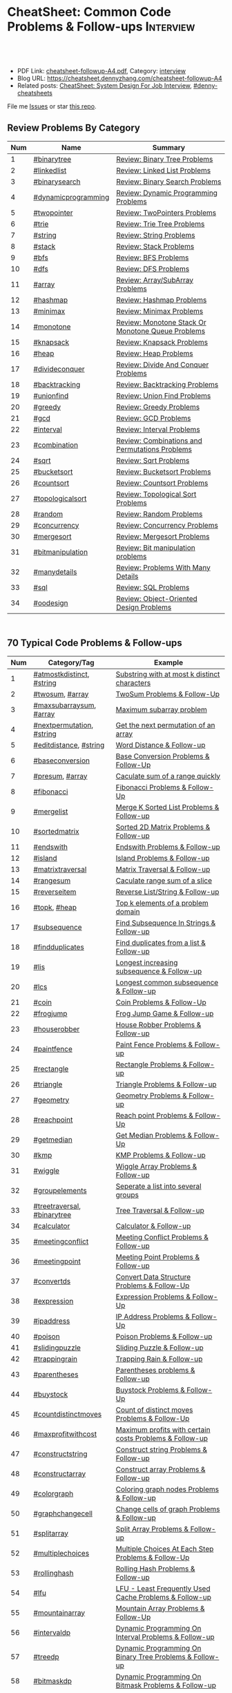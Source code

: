 * CheatSheet: Common Code Problems & Follow-ups                   :Interview:
:PROPERTIES:
:type:     language
:export_file_name: cheatsheet-followup-A4.pdf
:END:

#+BEGIN_HTML
<a href="https://github.com/dennyzhang/cheatsheet.dennyzhang.com/tree/master/cheatsheet-followup-A4"><img align="right" width="200" height="183" src="https://www.dennyzhang.com/wp-content/uploads/denny/watermark/github.png" /></a>
<div id="the whole thing" style="overflow: hidden;">
<div style="float: left; padding: 5px"> <a href="https://www.linkedin.com/in/dennyzhang001"><img src="https://www.dennyzhang.com/wp-content/uploads/sns/linkedin.png" alt="linkedin" /></a></div>
<div style="float: left; padding: 5px"><a href="https://github.com/dennyzhang"><img src="https://www.dennyzhang.com/wp-content/uploads/sns/github.png" alt="github" /></a></div>
<div style="float: left; padding: 5px"><a href="https://www.dennyzhang.com/slack" target="_blank" rel="nofollow"><img src="https://www.dennyzhang.com/wp-content/uploads/sns/slack.png" alt="slack"/></a></div>
</div>

<br/><br/>
<a href="http://makeapullrequest.com" target="_blank" rel="nofollow"><img src="https://img.shields.io/badge/PRs-welcome-brightgreen.svg" alt="PRs Welcome"/></a>
#+END_HTML

- PDF Link: [[https://github.com/dennyzhang/cheatsheet.dennyzhang.com/blob/master/cheatsheet-followup-A4/cheatsheet-followup-A4.pdf][cheatsheet-followup-A4.pdf]], Category: [[https://cheatsheet.dennyzhang.com/category/interview/][interview]]
- Blog URL: https://cheatsheet.dennyzhang.com/cheatsheet-followup-A4
- Related posts: [[https://cheatsheet.dennyzhang.com/cheatsheet-systemdesign-A4][CheatSheet: System Design For Job Interview]], [[https://github.com/topics/denny-cheatsheets][#denny-cheatsheets]]

File me [[https://github.com/dennyzhang/cheatsheet.dennyzhang.com/issues][Issues]] or star [[https://github.com/dennyzhang/cheatsheet.dennyzhang.com][this repo]].
** Review Problems By Category
| Num | Name                | Summary                                           |
|-----+---------------------+---------------------------------------------------|
|   1 | [[https://code.dennyzhang.com/review-binarytree][#binarytree]]         | [[https://code.dennyzhang.com/review-binarytree][Review: Binary Tree Problems]]                      |
|   2 | [[https://code.dennyzhang.com/review-linkedlist][#linkedlist]]         | [[https://code.dennyzhang.com/review-linkedlist][Review: Linked List Problems]]                      |
|   3 | [[https://code.dennyzhang.com/review-binarysearch][#binarysearch]]       | [[https://code.dennyzhang.com/review-binarysearch][Review: Binary Search Problems]]                    |
|   4 | [[https://code.dennyzhang.com/review-dynamicprogramming][#dynamicprogramming]] | [[https://code.dennyzhang.com/review-dynamicprogramming][Review: Dynamic Programming Problems]]              |
|   5 | [[https://code.dennyzhang.com/review-twopointer][#twopointer]]         | [[https://code.dennyzhang.com/review-twopointer][Review: TwoPointers Problems]]                      |
|   6 | [[https://code.dennyzhang.com/review-trie][#trie]]               | [[https://code.dennyzhang.com/review-trie][Review: Trie Tree Problems]]                        |
|   7 | [[https://code.dennyzhang.com/review-string][#string]]             | [[https://code.dennyzhang.com/review-string][Review: String Problems]]                           |
|   8 | [[https://code.dennyzhang.com/review-stack][#stack]]              | [[https://code.dennyzhang.com/review-stack][Review: Stack Problems]]                            |
|   9 | [[https://code.dennyzhang.com/review-bfs][#bfs]]                | [[https://code.dennyzhang.com/review-bfs][Review: BFS Problems]]                              |
|  10 | [[https://code.dennyzhang.com/review-dfs][#dfs]]                | [[https://code.dennyzhang.com/review-dfs][Review: DFS Problems]]                              |
|  11 | [[https://code.dennyzhang.com/review-array][#array]]              | [[https://code.dennyzhang.com/review-array][Review: Array/SubArray Problems]]                   |
|  12 | [[https://code.dennyzhang.com/review-hashmap][#hashmap]]            | [[https://code.dennyzhang.com/review-hashmap][Review: Hashmap Problems]]                          |
|  13 | [[https://code.dennyzhang.com/review-minimax][#minimax]]            | [[https://code.dennyzhang.com/review-minimax][Review: Minimax Problems]]                          |
|  14 | [[https://code.dennyzhang.com/review-monotone][#monotone]]           | [[https://code.dennyzhang.com/review-monotone][Review: Monotone Stack Or Monotone Queue Problems]] |
|  15 | [[https://code.dennyzhang.com/review-knapsack][#knapsack]]           | [[https://code.dennyzhang.com/review-knapsack][Review: Knapsack Problems]]                         |
|  16 | [[https://code.dennyzhang.com/review-heap][#heap]]               | [[https://code.dennyzhang.com/review-heap][Review: Heap Problems]]                             |
|  17 | [[https://code.dennyzhang.com/review-divideconquer][#divideconquer]]      | [[https://code.dennyzhang.com/review-divideconquer][Review: Divide And Conquer Problems]]               |
|  18 | [[https://code.dennyzhang.com/review-backtracking][#backtracking]]       | [[https://code.dennyzhang.com/review-backtracking][Review: Backtracking Problems]]                     |
|  19 | [[https://code.dennyzhang.com/review-unionfind][#unionfind]]          | [[https://code.dennyzhang.com/review-unionfind][Review: Union Find Problems]]                       |
|  20 | [[https://code.dennyzhang.com/review-greedy][#greedy]]             | [[https://code.dennyzhang.com/review-greedy][Review: Greedy Problems]]                           |
|  21 | [[https://code.dennyzhang.com/review-gcd][#gcd]]                | [[https://code.dennyzhang.com/review-gcd][Review: GCD Problems]]                              |
|  22 | [[https://code.dennyzhang.com/review-interval][#interval]]           | [[https://code.dennyzhang.com/review-interval][Review: Interval Problems]]                         |
|  23 | [[https://code.dennyzhang.com/review-combination][#combination]]        | [[https://code.dennyzhang.com/review-combination][Review: Combinations and Permutations Problems]]    |
|  24 | [[https://code.dennyzhang.com/review-sqrt][#sqrt]]               | [[https://code.dennyzhang.com/review-sqrt][Review: Sqrt Problems]]                             |
|  25 | [[https://code.dennyzhang.com/review-bucketsort][#bucketsort]]         | [[https://code.dennyzhang.com/review-bucketsort][Review: Bucketsort Problems]]                       |
|  26 | [[https://code.dennyzhang.com/review-countsort][#countsort]]          | [[https://code.dennyzhang.com/review-countsort][Review: Countsort Problems]]                        |
|  27 | [[https://code.dennyzhang.com/review-topologicalsort][#topologicalsort]]    | [[https://code.dennyzhang.com/review-topologicalsort][Review: Topological Sort Problems]]                 |
|  28 | [[https://code.dennyzhang.com/review-random][#random]]             | [[https://code.dennyzhang.com/review-random][Review: Random Problems]]                           |
|  29 | [[https://code.dennyzhang.com/review-concurrency][#concurrency]]        | [[https://code.dennyzhang.com/review-concurrency][Review: Concurrency Problems]]                      |
|  30 | [[https://code.dennyzhang.com/review-mergesort][#mergesort]]          | [[https://code.dennyzhang.com/review-mergesort][Review: Mergesort Problems]]                        |
|  31 | [[https://code.dennyzhang.com/review-bitmanipulation][#bitmanipulation]]    | [[https://code.dennyzhang.com/review-bitmanipulation][Review: Bit manipulation problems]]                 |
|  32 | [[https://code.dennyzhang.com/review-manydetails][#manydetails]]        | [[https://code.dennyzhang.com/review-manydetails][Review: Problems With Many Details]]                |
|  33 | [[https://code.dennyzhang.com/review-sql][#sql]]                | [[https://code.dennyzhang.com/review-sql][Review: SQL Problems]]                              |
|  34 | [[https://code.dennyzhang.com/review-oodesign/][#oodesign]]           | [[https://code.dennyzhang.com/review-oodesign][Review: Object-Oriented Design Problems]]           |
#+TBLFM: $1=@-1$1+1;N

#+BEGIN_HTML
<div style="overflow: hidden;">
<div style="float: left; padding: 5px"><a href="https://leetcode.com/dennyzhang"><img style="width:189px;height:329px;" src="https://cdn.dennyzhang.com/images/brain/denny_leetcode.png" alt="leetcode" /></a></div>
</div>
#+END_HTML
** 70 Typical Code Problems & Follow-ups
| Num | Category/Tag                | Example                                                 |
|-----+-----------------------------+---------------------------------------------------------|
|   1 | [[https://code.dennyzhang.com/followup-atmostkdistinct][#atmostkdistinct]], [[https://code.dennyzhang.com/review-string][#string]]   | [[https://code.dennyzhang.com/followup-atmostkdistinct][Substring with at most k distinct characters]]            |
|   2 | [[https://code.dennyzhang.com/followup-twosum][#twosum]], [[https://code.dennyzhang.com/review-array][#array]]             | [[https://code.dennyzhang.com/followup-twosum][TwoSum Problems & Follow-Up]]                             |
|   3 | [[https://code.dennyzhang.com/followup-maxsubarraysum][#maxsubarraysum]], [[https://code.dennyzhang.com/review-array][#array]]     | [[https://code.dennyzhang.com/followup-maxsubarraysum][Maximum subarray problem]]                                |
|   4 | [[https://code.dennyzhang.com/followup-nextpermutation][#nextpermutation]], [[https://code.dennyzhang.com/review-string][#string]]   | [[https://code.dennyzhang.com/followup-nextpermutation][Get the next permutation of an array]]                    |
|   5 | [[https://code.dennyzhang.com/followup-editdistance][#editdistance]], [[https://code.dennyzhang.com/review-string][#string]]      | [[https://code.dennyzhang.com/followup-editdistance][Word Distance & Follow-up]]                               |
|   6 | [[https://code.dennyzhang.com/followup-baseconversion][#baseconversion]]             | [[https://code.dennyzhang.com/followup-baseconversion][Base Conversion Problems & Follow-Up]]                    |
|   7 | [[https://code.dennyzhang.com/followup-presum][#presum]], [[https://code.dennyzhang.com/review-array][#array]]             | [[https://code.dennyzhang.com/followup-presum][Caculate sum of a range quickly]]                         |
|   8 | [[https://code.dennyzhang.com/followup-fibonacci][#fibonacci]]                  | [[https://code.dennyzhang.com/followup-fibonacci][Fibonacci Problems & Follow-Up]]                          |
|   9 | [[https://code.dennyzhang.com/followup-mergelist][#mergelist]]                  | [[https://code.dennyzhang.com/followup-mergelist][Merge K Sorted List Problems & Follow-up]]                |
|  10 | [[https://code.dennyzhang.com/followup-sortedmatrix][#sortedmatrix]]               | [[https://code.dennyzhang.com/followup-sortedmatrix][Sorted 2D Matrix Problems & Follow-up]]                   |
|  11 | [[https://code.dennyzhang.com/followup-endswith][#endswith]]                   | [[https://code.dennyzhang.com/followup-endswith][Endswith Problems & Follow-up]]                           |
|  12 | [[https://code.dennyzhang.com/followup-island][#island]]                     | [[https://code.dennyzhang.com/followup-island][Island Problems & Follow-up]]                             |
|  13 | [[https://code.dennyzhang.com/followup-matrixtraversal][#matrixtraversal]]            | [[https://code.dennyzhang.com/followup-matrixtraversal][Matrix Traversal & Follow-up]]                            |
|  14 | [[https://code.dennyzhang.com/followup-rangesum][#rangesum]]                   | [[https://code.dennyzhang.com/followup-rangesum][Caculate range sum of a slice]]                           |
|  15 | [[https://code.dennyzhang.com/followup-reverseitem][#reverseitem]]                | [[https://code.dennyzhang.com/followup-reverseitem][Reverse List/String & Follow-up]]                         |
|  16 | [[https://code.dennyzhang.com/followup-topk][#topk]], [[https://code.dennyzhang.com/review-heap][#heap]]                | [[https://code.dennyzhang.com/followup-topk][Top k elements of a problem domain]]                      |
|  17 | [[https://code.dennyzhang.com/followup-subsequence][#subsequence]]                | [[https://code.dennyzhang.com/followup-subsequence][Find Subsequence In Strings & Follow-up]]                 |
|  18 | [[https://code.dennyzhang.com/followup-findduplicates][#findduplicates]]             | [[https://code.dennyzhang.com/followup-findduplicates][Find duplicates from a list & Follow-up]]                 |
|-----+-----------------------------+---------------------------------------------------------|
|  19 | [[https://code.dennyzhang.com/followup-lis][#lis]]                        | [[https://code.dennyzhang.com/followup-lis][Longest increasing subsequence & Follow-up]]              |
|  20 | [[https://code.dennyzhang.com/followup-lcs][#lcs]]                        | [[https://code.dennyzhang.com/followup-lcs][Longest common subsequence & Follow-up]]                  |
|  21 | [[https://code.dennyzhang.com/followup-coin][#coin]]                       | [[https://code.dennyzhang.com/followup-coin][Coin Problems & Follow-Up]]                               |
|  22 | [[https://code.dennyzhang.com/followup-frogjump][#frogjump]]                   | [[https://code.dennyzhang.com/followup-frogjump][Frog Jump Game & Follow-up]]                              |
|  23 | [[https://code.dennyzhang.com/followup-houserobber][#houserobber]]                | [[https://code.dennyzhang.com/followup-houserobber][House Robber Problems & Follow-up]]                       |
|  24 | [[https://code.dennyzhang.com/followup-paintfence][#paintfence]]                 | [[https://code.dennyzhang.com/followup-paintfence][Paint Fence Problems & Follow-up]]                        |
|-----+-----------------------------+---------------------------------------------------------|
|  25 | [[https://code.dennyzhang.com/followup-rectangle][#rectangle]]                  | [[https://code.dennyzhang.com/followup-rectangle][Rectangle Problems & Follow-up]]                          |
|  26 | [[https://code.dennyzhang.com/followup-triangle][#triangle]]                   | [[https://code.dennyzhang.com/followup-triangle][Triangle Problems & Follow-up]]                           |
|  27 | [[https://code.dennyzhang.com/followup-geometry][#geometry]]                   | [[https://code.dennyzhang.com/followup-geometry][Geometry Problems & Follow-up]]                           |
|  28 | [[https://code.dennyzhang.com/followup-reachpoint][#reachpoint]]                 | [[https://code.dennyzhang.com/followup-reachpoint][Reach point Problems & Follow-Up]]                        |
|  29 | [[https://code.dennyzhang.com/followup-getmedian][#getmedian]]                  | [[https://code.dennyzhang.com/followup-getmedian][Get Median Problems & Follow-Up]]                         |
|-----+-----------------------------+---------------------------------------------------------|
|  30 | [[https://code.dennyzhang.com/followup-kmp][#kmp]]                        | [[https://code.dennyzhang.com/followup-kmp][KMP Problems & Follow-up]]                                |
|  31 | [[https://code.dennyzhang.com/followup-wiggle][#wiggle]]                     | [[https://code.dennyzhang.com/followup-wiggle][Wiggle Array Problems & Follow-up]]                       |
|  32 | [[https://code.dennyzhang.com/followup-groupelements][#groupelements]]              | [[https://code.dennyzhang.com/followup-groupelements][Seperate a list into several groups]]                     |
|  33 | [[https://code.dennyzhang.com/followup-treetraversal][#treetraversal]], [[https://code.dennyzhang.com/review-binarytree][#binarytree]] | [[https://code.dennyzhang.com/followup-treetraversal][Tree Traversal & Follow-up]]                              |
|  34 | [[https://code.dennyzhang.com/followup-calculator][#calculator]]                 | [[https://code.dennyzhang.com/followup-calculator][Calculator & Follow-up]]                                  |
|  35 | [[https://code.dennyzhang.com/followup-meetingconflict][#meetingconflict]]            | [[https://code.dennyzhang.com/followup-meetingconflict][Meeting Conflict Problems & Follow-up]]                   |
|  36 | [[https://code.dennyzhang.com/followup-meetingpoint][#meetingpoint]]               | [[https://code.dennyzhang.com/followup-meetingconflict][Meeting Point Problems & Follow-up]]                      |
|  37 | [[https://code.dennyzhang.com/followup-convertds][#convertds]]                  | [[https://code.dennyzhang.com/followup-convertds][Convert Data Structure Problems & Follow-Up]]             |
|  38 | [[https://code.dennyzhang.com/followup-expression][#expression]]                 | [[https://code.dennyzhang.com/followup-expression][Expression Problems & Follow-Up]]                         |
|  39 | [[https://code.dennyzhang.com/followup-ipaddress][#ipaddress]]                  | [[https://code.dennyzhang.com/followup-ipaddress][IP Address Problems & Follow-Up]]                         |
|  40 | [[https://code.dennyzhang.com/followup-poison][#poison]]                     | [[https://code.dennyzhang.com/followup-poison][Poison Problems & Follow-up]]                             |
|  41 | [[https://code.dennyzhang.com/followup-slidingpuzzle][#slidingpuzzle]]              | [[https://code.dennyzhang.com/followup-slidingpuzzle][Sliding Puzzle & Follow-up]]                              |
|  42 | [[https://code.dennyzhang.com/followup-trappingrain][#trappingrain]]               | [[https://code.dennyzhang.com/followup-trappingrain][Trapping Rain & Follow-up]]                               |
|  43 | [[https://code.dennyzhang.com/followup-parentheses][#parentheses]]                | [[https://code.dennyzhang.com/followup-parentheses][Parentheses problems & Follow-up]]                        |
|  44 | [[https://code.dennyzhang.com/followup-buystock][#buystock]]                   | [[https://code.dennyzhang.com/followup-buystock][Buystock Problems & Follow-Up]]                           |
|  45 | [[https://code.dennyzhang.com/followup-countdistinctmoves][#countdistinctmoves]]         | [[https://code.dennyzhang.com/followup-countdistinctmoves][Count of distinct moves Problems & Follow-Up]]            |
|  46 | [[https://code.dennyzhang.com/followup-maxprofitwithcost][#maxprofitwithcost]]          | [[https://code.dennyzhang.com/followup-maxprofitwithcost][Maximum profits with certain costs Problems & Follow-up]] |
|  47 | [[https://code.dennyzhang.com/followup-constructstring][#constructstring]]            | [[https://code.dennyzhang.com/followup-constructstring][Construct string Problems & Follow-up]]                   |
|  48 | [[https://code.dennyzhang.com/followup-constructarray][#constructarray]]             | [[https://code.dennyzhang.com/followup-constructarray][Construct array Problems & Follow-up]]                    |
|  49 | [[https://code.dennyzhang.com/followup-colorgraph][#colorgraph]]                 | [[https://code.dennyzhang.com/followup-colorgraph][Coloring graph nodes Problems & Follow-up]]               |
|  50 | [[https://code.dennyzhang.com/review-graphchangecell][#graphchangecell]]            | [[https://code.dennyzhang.com/review-graphchangecell][Change cells of graph Problems & Follow-up]]              |
|  51 | [[https://code.dennyzhang.com/followup-splitarray][#splitarray]]                 | [[https://code.dennyzhang.com/followup-splitarray][Split Array Problems & Follow-up]]                        |
|  52 | [[https://code.dennyzhang.com/followup-multiplechoices][#multiplechoices]]            | [[https://code.dennyzhang.com/followup-multiplechoices][Multiple Choices At Each Step Problems & Follow-Up]]      |
|  53 | [[https://code.dennyzhang.com/followup-rollinghash][#rollinghash]]                | [[https://code.dennyzhang.com/followup-rollinghash][Rolling Hash Problems & Follow-up]]                       |
|  54 | [[https://code.dennyzhang.com/followup-lfu][#lfu]]                        | [[https://code.dennyzhang.com/followup-lfu][LFU - Least Frequently Used Cache Problems & Follow-up]]  |
|  55 | [[https://code.dennyzhang.com/followup-mountainarray][#mountainarray]]              | [[https://code.dennyzhang.com/followup-mountainarray][Mountain Array Problems & Follow-Up]]                     |
|  56 | [[https://code.dennyzhang.com/followup-intervaldp][#intervaldp]]                 | [[https://code.dennyzhang.com/followup-intervaldp][Dynamic Programming On Interval Problems & Follow-up]]    |
|  57 | [[https://code.dennyzhang.com/followup-treedp][#treedp]]                     | [[https://code.dennyzhang.com/followup-treedp][Dynamic Programming On Binary Tree Problems & Follow-up]] |
|  58 | [[https://code.dennyzhang.com/followup-bitmaskdp][#bitmaskdp]]                  | [[https://code.dennyzhang.com/followup-bitmaskdp][Dynamic Programming On Bitmask Problems & Follow-up]]     |
|  59 | [[https://code.dennyzhang.com/followup-possibilities][#possibilities]]              | [[https://code.dennyzhang.com/followup-possibilities][Possibilities Problems & Follow-up]]                      |
|  60 | [[https://code.dennyzhang.com/followup-uglynumber][#uglynumber]]                 | [[https://code.dennyzhang.com/followup-uglynumber][Ugly Number Problems & Follow-up]]                        |
|  61 | [[https://code.dennyzhang.com/followup-prime][#prime]]                      | [[https://code.dennyzhang.com/followup-prime][Prime Problems & Follow-up]]                              |
|  62 | [[https://code.dennyzhang.com/followup-geometry][#geometry]]                   | [[https://code.dennyzhang.com/followup-geometry][Geometry Problems & Follow-up]]                           |
|  63 | [[https://code.dennyzhang.com/followup-palindrome][#palindrome]]                 | [[https://code.dennyzhang.com/followup-palindrome][Palindrome Problems & Follow-Up]]                         |
|  64 | [[https://code.dennyzhang.com/followup-encoding][#encoding]]                   | [[https://code.dennyzhang.com/followup-encoding][Encoding Problems & Follow-up]]                           |
|  65 | [[https://code.dennyzhang.com/followup-circulararray][#circulararray]]              | [[https://code.dennyzhang.com/followup-circulararray][Circular Array Problems & Follow-up]]                     |
|  66 | [[https://code.dennyzhang.com/followup-heightoftree][#heightoftree]]               | [[https://code.dennyzhang.com/followup-heightoftree][Height Of Tree Problems & Follow-up]]                     |
|  67 | [[https://code.dennyzhang.com/followup-circleingraph][#circleingraph]]              | [[https://code.dennyzhang.com/followup-circleingraph][Circle In Graph Problems & Follow-Up]]                    |
|  68 | [[https://code.dennyzhang.com/followup-floydcycle][#floydcycle]]                 | [[https://code.dennyzhang.com/followup-floydcycle][Floyd Cycle Problems & Follow-up]]                        |
|  69 | [[https://code.dennyzhang.com/followup-screenfit][#screenfit]]                  | [[https://code.dennyzhang.com/followup-screenfit][Screen Fit Problems & Follow-up]]                         |
|  70 | [[https://code.dennyzhang.com/followup-abbreviation][#abbreviation]]               | [[https://code.dennyzhang.com/followup-abbreviation][Abbreviation Problems & Follow-Up]]                       |
|  71 | [[https://code.dennyzhang.com/followup-anagram][#anagram]]                    | [[https://code.dennyzhang.com/followup-anagram][Anagram Problems & Follow-up]]                            |
|  72 | [[https://code.dennyzhang.com/followup-linesweep][#linesweep]]                  | [[https://code.dennyzhang.com/followup-linesweep][Line Sweep Problems & Follow-up]]                         |
|  73 | [[https://code.dennyzhang.com/followup-cyclicswap][#cyclicswap]]                 | [[https://code.dennyzhang.com/followup-cyclicswap][Cyclic Swapping Problems & Follow-Up]]                    |
|  74 | [[https://code.dennyzhang.com/followup-dijkstra][#dijkstra]]                   | [[https://code.dennyzhang.com/followup-dijkstra][Dijkstra Algorithm Problems & Follow-up]]                 |
|  75 | [[https://code.dennyzhang.com/followup-floyd][#floyd]]                      | [[https://code.dennyzhang.com/followup-floyd][Floyd Warshall Algorithm Problems & Follow-up]]           |
|  76 | [[https://code.dennyzhang.com/followup-roundtrippass][#roundtrippass]]              | [[https://code.dennyzhang.com/followup-roundtrippass][Array Round Trip Pass Problems & Follow-up]]              |
|  77 | [[https://code.dennyzhang.com/followup-regioninmatrix][#regioninmatrix]]             | [[https://code.dennyzhang.com/followup-regioninmatrix][Region In Matrix Problems & Follow-up]]                   |
|  78 | [[https://code.dennyzhang.com/followup-kadane][#kadane]]                     | [[https://code.dennyzhang.com/followup-kadane][Kadane Algorithm Problems & Follow-up]]                   |
|  79 | [[https://code.dennyzhang.com/followup-bipartite][#bipartite]]                  | [[https://code.dennyzhang.com/followup-bipartite][Bipartite Graph Problems & Follow-up]]                    |
#+TBLFM: $1=@-1$1+1;N

#+BEGIN_HTML
<a href="https://cheatsheet.dennyzhang.com"><img align="right" width="185" height="37" src="https://raw.githubusercontent.com/dennyzhang/cheatsheet.dennyzhang.com/master/images/cheatsheet_dns.png"></a>
#+END_HTML

** More Resources
License: Code is licensed under [[https://www.dennyzhang.com/wp-content/mit_license.txt][MIT License]].

#+BEGIN_HTML
<a href="https://cheatsheet.dennyzhang.com"><img align="right" width="201" height="268" src="https://raw.githubusercontent.com/USDevOps/mywechat-slack-group/master/images/denny_201706.png"></a>

<a href="https://cheatsheet.dennyzhang.com"><img align="right" src="https://raw.githubusercontent.com/dennyzhang/cheatsheet.dennyzhang.com/master/images/cheatsheet_dns.png"></a>
#+END_HTML
* org-mode configuration                                           :noexport:
#+STARTUP: overview customtime noalign logdone showall
#+DESCRIPTION:
#+KEYWORDS:
#+LATEX_HEADER: \usepackage[margin=0.6in]{geometry}
#+LaTeX_CLASS_OPTIONS: [8pt]
#+LATEX_HEADER: \usepackage[english]{babel}
#+LATEX_HEADER: \usepackage{lastpage}
#+LATEX_HEADER: \usepackage{fancyhdr}
#+LATEX_HEADER: \pagestyle{fancy}
#+LATEX_HEADER: \fancyhf{}
#+LATEX_HEADER: \rhead{Updated: \today}
#+LATEX_HEADER: \rfoot{\thepage\ of \pageref{LastPage}}
#+LATEX_HEADER: \lfoot{\href{https://github.com/dennyzhang/cheatsheet.dennyzhang.com/tree/master/cheatsheet-followup-A4}{GitHub: https://github.com/dennyzhang/cheatsheet.dennyzhang.com/tree/master/cheatsheet-followup-A4}}
#+LATEX_HEADER: \lhead{\href{https://cheatsheet.dennyzhang.com/cheatsheet-followup-A4}{Blog URL: https://cheatsheet.dennyzhang.com/cheatsheet-followup-A4}}
#+AUTHOR: Denny Zhang
#+EMAIL:  denny@dennyzhang.com
#+TAGS: noexport(n)
#+PRIORITIES: A D C
#+OPTIONS:   H:3 num:t toc:nil \n:nil @:t ::t |:t ^:t -:t f:t *:t <:t
#+OPTIONS:   TeX:t LaTeX:nil skip:nil d:nil todo:t pri:nil tags:not-in-toc
#+EXPORT_EXCLUDE_TAGS: exclude noexport
#+SEQ_TODO: TODO HALF ASSIGN | DONE BYPASS DELEGATE CANCELED DEFERRED
#+LINK_UP:
#+LINK_HOME:

